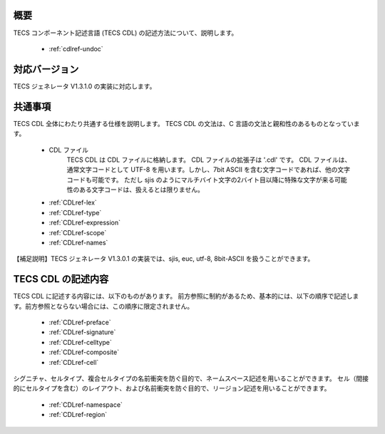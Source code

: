 .. _CDLref:

概要
----------------

TECS コンポーネント記述言語 (TECS CDL) の記述方法について、説明します。

 * :ref:`cdlref-undoc`

対応バージョン
----------------

TECS ジェネレータ V1.3.1.0 の実装に対応します。

共通事項
-------------

TECS CDL 全体にわたり共通する仕様を説明します。
TECS CDL の文法は、C 言語の文法と親和性のあるものとなっています。

 * CDL ファイル
     TECS CDL は CDL ファイルに格納します。
     CDL ファイルの拡張子は '.cdl' です。
     CDL ファイルは、通常文字コードとして UTF-8 を用います。しかし、7bit ASCII を含む文字コードであれば、他の文字コードも可能です。
     ただし sjis のようにマルチバイト文字の2バイト目以降に特殊な文字が来る可能性のある文字コードは、扱えるとは限りません。
 * :ref:`CDLref-lex`
 * :ref:`CDLref-type`
 * :ref:`CDLref-expression`
 * :ref:`CDLref-scope`
 * :ref:`CDLref-names`

【補足説明】TECS ジェネレータ V1.3.0.1 の実装では、sjis, euc, utf-8, 8bit-ASCII を扱うことができます。

TECS CDL の記述内容
-------------------

TECS CDL に記述する内容には、以下のものがあります。
前方参照に制約があるため、基本的には、以下の順序で記述します。前方参照とならない場合には、この順序に限定されません。

 * :ref:`CDLref-preface`
 * :ref:`CDLref-signature`
 * :ref:`CDLref-celltype`
 * :ref:`CDLref-composite`
 * :ref:`CDLref-cell`

シグニチャ、セルタイプ、複合セルタイプの名前衝突を防ぐ目的で、ネームスペース記述を用いることができます。
セル（間接的にセルタイプを含む）のレイアウト、および名前衝突を防ぐ目的で、リージョン記述を用いることができます。

 * :ref:`CDLref-namespace`
 * :ref:`CDLref-region`

